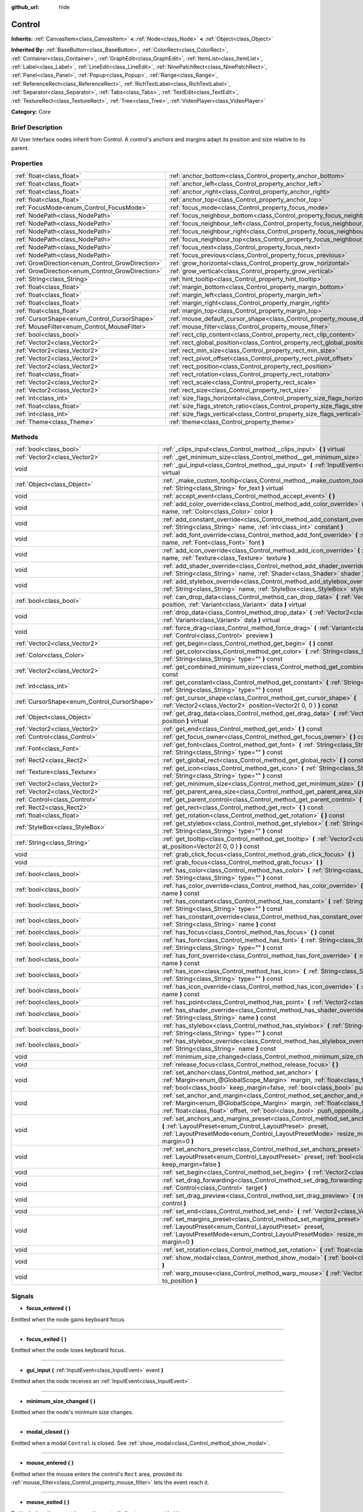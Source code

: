 :github_url: hide

.. Generated automatically by doc/tools/makerst.py in Godot's source tree.
.. DO NOT EDIT THIS FILE, but the Control.xml source instead.
.. The source is found in doc/classes or modules/<name>/doc_classes.

.. _class_Control:

Control
=======

**Inherits:** :ref:`CanvasItem<class_CanvasItem>` **<** :ref:`Node<class_Node>` **<** :ref:`Object<class_Object>`

**Inherited By:** :ref:`BaseButton<class_BaseButton>`, :ref:`ColorRect<class_ColorRect>`, :ref:`Container<class_Container>`, :ref:`GraphEdit<class_GraphEdit>`, :ref:`ItemList<class_ItemList>`, :ref:`Label<class_Label>`, :ref:`LineEdit<class_LineEdit>`, :ref:`NinePatchRect<class_NinePatchRect>`, :ref:`Panel<class_Panel>`, :ref:`Popup<class_Popup>`, :ref:`Range<class_Range>`, :ref:`ReferenceRect<class_ReferenceRect>`, :ref:`RichTextLabel<class_RichTextLabel>`, :ref:`Separator<class_Separator>`, :ref:`Tabs<class_Tabs>`, :ref:`TextEdit<class_TextEdit>`, :ref:`TextureRect<class_TextureRect>`, :ref:`Tree<class_Tree>`, :ref:`VideoPlayer<class_VideoPlayer>`

**Category:** Core

Brief Description
-----------------

All User Interface nodes inherit from Control. A control's anchors and margins adapt its position and size relative to its parent.

Properties
----------

+--------------------------------------------------+--------------------------------------------------------------------------------------+
| :ref:`float<class_float>`                        | :ref:`anchor_bottom<class_Control_property_anchor_bottom>`                           |
+--------------------------------------------------+--------------------------------------------------------------------------------------+
| :ref:`float<class_float>`                        | :ref:`anchor_left<class_Control_property_anchor_left>`                               |
+--------------------------------------------------+--------------------------------------------------------------------------------------+
| :ref:`float<class_float>`                        | :ref:`anchor_right<class_Control_property_anchor_right>`                             |
+--------------------------------------------------+--------------------------------------------------------------------------------------+
| :ref:`float<class_float>`                        | :ref:`anchor_top<class_Control_property_anchor_top>`                                 |
+--------------------------------------------------+--------------------------------------------------------------------------------------+
| :ref:`FocusMode<enum_Control_FocusMode>`         | :ref:`focus_mode<class_Control_property_focus_mode>`                                 |
+--------------------------------------------------+--------------------------------------------------------------------------------------+
| :ref:`NodePath<class_NodePath>`                  | :ref:`focus_neighbour_bottom<class_Control_property_focus_neighbour_bottom>`         |
+--------------------------------------------------+--------------------------------------------------------------------------------------+
| :ref:`NodePath<class_NodePath>`                  | :ref:`focus_neighbour_left<class_Control_property_focus_neighbour_left>`             |
+--------------------------------------------------+--------------------------------------------------------------------------------------+
| :ref:`NodePath<class_NodePath>`                  | :ref:`focus_neighbour_right<class_Control_property_focus_neighbour_right>`           |
+--------------------------------------------------+--------------------------------------------------------------------------------------+
| :ref:`NodePath<class_NodePath>`                  | :ref:`focus_neighbour_top<class_Control_property_focus_neighbour_top>`               |
+--------------------------------------------------+--------------------------------------------------------------------------------------+
| :ref:`NodePath<class_NodePath>`                  | :ref:`focus_next<class_Control_property_focus_next>`                                 |
+--------------------------------------------------+--------------------------------------------------------------------------------------+
| :ref:`NodePath<class_NodePath>`                  | :ref:`focus_previous<class_Control_property_focus_previous>`                         |
+--------------------------------------------------+--------------------------------------------------------------------------------------+
| :ref:`GrowDirection<enum_Control_GrowDirection>` | :ref:`grow_horizontal<class_Control_property_grow_horizontal>`                       |
+--------------------------------------------------+--------------------------------------------------------------------------------------+
| :ref:`GrowDirection<enum_Control_GrowDirection>` | :ref:`grow_vertical<class_Control_property_grow_vertical>`                           |
+--------------------------------------------------+--------------------------------------------------------------------------------------+
| :ref:`String<class_String>`                      | :ref:`hint_tooltip<class_Control_property_hint_tooltip>`                             |
+--------------------------------------------------+--------------------------------------------------------------------------------------+
| :ref:`float<class_float>`                        | :ref:`margin_bottom<class_Control_property_margin_bottom>`                           |
+--------------------------------------------------+--------------------------------------------------------------------------------------+
| :ref:`float<class_float>`                        | :ref:`margin_left<class_Control_property_margin_left>`                               |
+--------------------------------------------------+--------------------------------------------------------------------------------------+
| :ref:`float<class_float>`                        | :ref:`margin_right<class_Control_property_margin_right>`                             |
+--------------------------------------------------+--------------------------------------------------------------------------------------+
| :ref:`float<class_float>`                        | :ref:`margin_top<class_Control_property_margin_top>`                                 |
+--------------------------------------------------+--------------------------------------------------------------------------------------+
| :ref:`CursorShape<enum_Control_CursorShape>`     | :ref:`mouse_default_cursor_shape<class_Control_property_mouse_default_cursor_shape>` |
+--------------------------------------------------+--------------------------------------------------------------------------------------+
| :ref:`MouseFilter<enum_Control_MouseFilter>`     | :ref:`mouse_filter<class_Control_property_mouse_filter>`                             |
+--------------------------------------------------+--------------------------------------------------------------------------------------+
| :ref:`bool<class_bool>`                          | :ref:`rect_clip_content<class_Control_property_rect_clip_content>`                   |
+--------------------------------------------------+--------------------------------------------------------------------------------------+
| :ref:`Vector2<class_Vector2>`                    | :ref:`rect_global_position<class_Control_property_rect_global_position>`             |
+--------------------------------------------------+--------------------------------------------------------------------------------------+
| :ref:`Vector2<class_Vector2>`                    | :ref:`rect_min_size<class_Control_property_rect_min_size>`                           |
+--------------------------------------------------+--------------------------------------------------------------------------------------+
| :ref:`Vector2<class_Vector2>`                    | :ref:`rect_pivot_offset<class_Control_property_rect_pivot_offset>`                   |
+--------------------------------------------------+--------------------------------------------------------------------------------------+
| :ref:`Vector2<class_Vector2>`                    | :ref:`rect_position<class_Control_property_rect_position>`                           |
+--------------------------------------------------+--------------------------------------------------------------------------------------+
| :ref:`float<class_float>`                        | :ref:`rect_rotation<class_Control_property_rect_rotation>`                           |
+--------------------------------------------------+--------------------------------------------------------------------------------------+
| :ref:`Vector2<class_Vector2>`                    | :ref:`rect_scale<class_Control_property_rect_scale>`                                 |
+--------------------------------------------------+--------------------------------------------------------------------------------------+
| :ref:`Vector2<class_Vector2>`                    | :ref:`rect_size<class_Control_property_rect_size>`                                   |
+--------------------------------------------------+--------------------------------------------------------------------------------------+
| :ref:`int<class_int>`                            | :ref:`size_flags_horizontal<class_Control_property_size_flags_horizontal>`           |
+--------------------------------------------------+--------------------------------------------------------------------------------------+
| :ref:`float<class_float>`                        | :ref:`size_flags_stretch_ratio<class_Control_property_size_flags_stretch_ratio>`     |
+--------------------------------------------------+--------------------------------------------------------------------------------------+
| :ref:`int<class_int>`                            | :ref:`size_flags_vertical<class_Control_property_size_flags_vertical>`               |
+--------------------------------------------------+--------------------------------------------------------------------------------------+
| :ref:`Theme<class_Theme>`                        | :ref:`theme<class_Control_property_theme>`                                           |
+--------------------------------------------------+--------------------------------------------------------------------------------------+

Methods
-------

+----------------------------------------------+--------------------------------------------------------------------------------------------------------------------------------------------------------------------------------------------------------------------------------------------------------------------+
| :ref:`bool<class_bool>`                      | :ref:`_clips_input<class_Control_method__clips_input>` **(** **)** virtual                                                                                                                                                                                         |
+----------------------------------------------+--------------------------------------------------------------------------------------------------------------------------------------------------------------------------------------------------------------------------------------------------------------------+
| :ref:`Vector2<class_Vector2>`                | :ref:`_get_minimum_size<class_Control_method__get_minimum_size>` **(** **)** virtual                                                                                                                                                                               |
+----------------------------------------------+--------------------------------------------------------------------------------------------------------------------------------------------------------------------------------------------------------------------------------------------------------------------+
| void                                         | :ref:`_gui_input<class_Control_method__gui_input>` **(** :ref:`InputEvent<class_InputEvent>` event **)** virtual                                                                                                                                                   |
+----------------------------------------------+--------------------------------------------------------------------------------------------------------------------------------------------------------------------------------------------------------------------------------------------------------------------+
| :ref:`Object<class_Object>`                  | :ref:`_make_custom_tooltip<class_Control_method__make_custom_tooltip>` **(** :ref:`String<class_String>` for_text **)** virtual                                                                                                                                    |
+----------------------------------------------+--------------------------------------------------------------------------------------------------------------------------------------------------------------------------------------------------------------------------------------------------------------------+
| void                                         | :ref:`accept_event<class_Control_method_accept_event>` **(** **)**                                                                                                                                                                                                 |
+----------------------------------------------+--------------------------------------------------------------------------------------------------------------------------------------------------------------------------------------------------------------------------------------------------------------------+
| void                                         | :ref:`add_color_override<class_Control_method_add_color_override>` **(** :ref:`String<class_String>` name, :ref:`Color<class_Color>` color **)**                                                                                                                   |
+----------------------------------------------+--------------------------------------------------------------------------------------------------------------------------------------------------------------------------------------------------------------------------------------------------------------------+
| void                                         | :ref:`add_constant_override<class_Control_method_add_constant_override>` **(** :ref:`String<class_String>` name, :ref:`int<class_int>` constant **)**                                                                                                              |
+----------------------------------------------+--------------------------------------------------------------------------------------------------------------------------------------------------------------------------------------------------------------------------------------------------------------------+
| void                                         | :ref:`add_font_override<class_Control_method_add_font_override>` **(** :ref:`String<class_String>` name, :ref:`Font<class_Font>` font **)**                                                                                                                        |
+----------------------------------------------+--------------------------------------------------------------------------------------------------------------------------------------------------------------------------------------------------------------------------------------------------------------------+
| void                                         | :ref:`add_icon_override<class_Control_method_add_icon_override>` **(** :ref:`String<class_String>` name, :ref:`Texture<class_Texture>` texture **)**                                                                                                               |
+----------------------------------------------+--------------------------------------------------------------------------------------------------------------------------------------------------------------------------------------------------------------------------------------------------------------------+
| void                                         | :ref:`add_shader_override<class_Control_method_add_shader_override>` **(** :ref:`String<class_String>` name, :ref:`Shader<class_Shader>` shader **)**                                                                                                              |
+----------------------------------------------+--------------------------------------------------------------------------------------------------------------------------------------------------------------------------------------------------------------------------------------------------------------------+
| void                                         | :ref:`add_stylebox_override<class_Control_method_add_stylebox_override>` **(** :ref:`String<class_String>` name, :ref:`StyleBox<class_StyleBox>` stylebox **)**                                                                                                    |
+----------------------------------------------+--------------------------------------------------------------------------------------------------------------------------------------------------------------------------------------------------------------------------------------------------------------------+
| :ref:`bool<class_bool>`                      | :ref:`can_drop_data<class_Control_method_can_drop_data>` **(** :ref:`Vector2<class_Vector2>` position, :ref:`Variant<class_Variant>` data **)** virtual                                                                                                            |
+----------------------------------------------+--------------------------------------------------------------------------------------------------------------------------------------------------------------------------------------------------------------------------------------------------------------------+
| void                                         | :ref:`drop_data<class_Control_method_drop_data>` **(** :ref:`Vector2<class_Vector2>` position, :ref:`Variant<class_Variant>` data **)** virtual                                                                                                                    |
+----------------------------------------------+--------------------------------------------------------------------------------------------------------------------------------------------------------------------------------------------------------------------------------------------------------------------+
| void                                         | :ref:`force_drag<class_Control_method_force_drag>` **(** :ref:`Variant<class_Variant>` data, :ref:`Control<class_Control>` preview **)**                                                                                                                           |
+----------------------------------------------+--------------------------------------------------------------------------------------------------------------------------------------------------------------------------------------------------------------------------------------------------------------------+
| :ref:`Vector2<class_Vector2>`                | :ref:`get_begin<class_Control_method_get_begin>` **(** **)** const                                                                                                                                                                                                 |
+----------------------------------------------+--------------------------------------------------------------------------------------------------------------------------------------------------------------------------------------------------------------------------------------------------------------------+
| :ref:`Color<class_Color>`                    | :ref:`get_color<class_Control_method_get_color>` **(** :ref:`String<class_String>` name, :ref:`String<class_String>` type="" **)** const                                                                                                                           |
+----------------------------------------------+--------------------------------------------------------------------------------------------------------------------------------------------------------------------------------------------------------------------------------------------------------------------+
| :ref:`Vector2<class_Vector2>`                | :ref:`get_combined_minimum_size<class_Control_method_get_combined_minimum_size>` **(** **)** const                                                                                                                                                                 |
+----------------------------------------------+--------------------------------------------------------------------------------------------------------------------------------------------------------------------------------------------------------------------------------------------------------------------+
| :ref:`int<class_int>`                        | :ref:`get_constant<class_Control_method_get_constant>` **(** :ref:`String<class_String>` name, :ref:`String<class_String>` type="" **)** const                                                                                                                     |
+----------------------------------------------+--------------------------------------------------------------------------------------------------------------------------------------------------------------------------------------------------------------------------------------------------------------------+
| :ref:`CursorShape<enum_Control_CursorShape>` | :ref:`get_cursor_shape<class_Control_method_get_cursor_shape>` **(** :ref:`Vector2<class_Vector2>` position=Vector2( 0, 0 ) **)** const                                                                                                                            |
+----------------------------------------------+--------------------------------------------------------------------------------------------------------------------------------------------------------------------------------------------------------------------------------------------------------------------+
| :ref:`Object<class_Object>`                  | :ref:`get_drag_data<class_Control_method_get_drag_data>` **(** :ref:`Vector2<class_Vector2>` position **)** virtual                                                                                                                                                |
+----------------------------------------------+--------------------------------------------------------------------------------------------------------------------------------------------------------------------------------------------------------------------------------------------------------------------+
| :ref:`Vector2<class_Vector2>`                | :ref:`get_end<class_Control_method_get_end>` **(** **)** const                                                                                                                                                                                                     |
+----------------------------------------------+--------------------------------------------------------------------------------------------------------------------------------------------------------------------------------------------------------------------------------------------------------------------+
| :ref:`Control<class_Control>`                | :ref:`get_focus_owner<class_Control_method_get_focus_owner>` **(** **)** const                                                                                                                                                                                     |
+----------------------------------------------+--------------------------------------------------------------------------------------------------------------------------------------------------------------------------------------------------------------------------------------------------------------------+
| :ref:`Font<class_Font>`                      | :ref:`get_font<class_Control_method_get_font>` **(** :ref:`String<class_String>` name, :ref:`String<class_String>` type="" **)** const                                                                                                                             |
+----------------------------------------------+--------------------------------------------------------------------------------------------------------------------------------------------------------------------------------------------------------------------------------------------------------------------+
| :ref:`Rect2<class_Rect2>`                    | :ref:`get_global_rect<class_Control_method_get_global_rect>` **(** **)** const                                                                                                                                                                                     |
+----------------------------------------------+--------------------------------------------------------------------------------------------------------------------------------------------------------------------------------------------------------------------------------------------------------------------+
| :ref:`Texture<class_Texture>`                | :ref:`get_icon<class_Control_method_get_icon>` **(** :ref:`String<class_String>` name, :ref:`String<class_String>` type="" **)** const                                                                                                                             |
+----------------------------------------------+--------------------------------------------------------------------------------------------------------------------------------------------------------------------------------------------------------------------------------------------------------------------+
| :ref:`Vector2<class_Vector2>`                | :ref:`get_minimum_size<class_Control_method_get_minimum_size>` **(** **)** const                                                                                                                                                                                   |
+----------------------------------------------+--------------------------------------------------------------------------------------------------------------------------------------------------------------------------------------------------------------------------------------------------------------------+
| :ref:`Vector2<class_Vector2>`                | :ref:`get_parent_area_size<class_Control_method_get_parent_area_size>` **(** **)** const                                                                                                                                                                           |
+----------------------------------------------+--------------------------------------------------------------------------------------------------------------------------------------------------------------------------------------------------------------------------------------------------------------------+
| :ref:`Control<class_Control>`                | :ref:`get_parent_control<class_Control_method_get_parent_control>` **(** **)** const                                                                                                                                                                               |
+----------------------------------------------+--------------------------------------------------------------------------------------------------------------------------------------------------------------------------------------------------------------------------------------------------------------------+
| :ref:`Rect2<class_Rect2>`                    | :ref:`get_rect<class_Control_method_get_rect>` **(** **)** const                                                                                                                                                                                                   |
+----------------------------------------------+--------------------------------------------------------------------------------------------------------------------------------------------------------------------------------------------------------------------------------------------------------------------+
| :ref:`float<class_float>`                    | :ref:`get_rotation<class_Control_method_get_rotation>` **(** **)** const                                                                                                                                                                                           |
+----------------------------------------------+--------------------------------------------------------------------------------------------------------------------------------------------------------------------------------------------------------------------------------------------------------------------+
| :ref:`StyleBox<class_StyleBox>`              | :ref:`get_stylebox<class_Control_method_get_stylebox>` **(** :ref:`String<class_String>` name, :ref:`String<class_String>` type="" **)** const                                                                                                                     |
+----------------------------------------------+--------------------------------------------------------------------------------------------------------------------------------------------------------------------------------------------------------------------------------------------------------------------+
| :ref:`String<class_String>`                  | :ref:`get_tooltip<class_Control_method_get_tooltip>` **(** :ref:`Vector2<class_Vector2>` at_position=Vector2( 0, 0 ) **)** const                                                                                                                                   |
+----------------------------------------------+--------------------------------------------------------------------------------------------------------------------------------------------------------------------------------------------------------------------------------------------------------------------+
| void                                         | :ref:`grab_click_focus<class_Control_method_grab_click_focus>` **(** **)**                                                                                                                                                                                         |
+----------------------------------------------+--------------------------------------------------------------------------------------------------------------------------------------------------------------------------------------------------------------------------------------------------------------------+
| void                                         | :ref:`grab_focus<class_Control_method_grab_focus>` **(** **)**                                                                                                                                                                                                     |
+----------------------------------------------+--------------------------------------------------------------------------------------------------------------------------------------------------------------------------------------------------------------------------------------------------------------------+
| :ref:`bool<class_bool>`                      | :ref:`has_color<class_Control_method_has_color>` **(** :ref:`String<class_String>` name, :ref:`String<class_String>` type="" **)** const                                                                                                                           |
+----------------------------------------------+--------------------------------------------------------------------------------------------------------------------------------------------------------------------------------------------------------------------------------------------------------------------+
| :ref:`bool<class_bool>`                      | :ref:`has_color_override<class_Control_method_has_color_override>` **(** :ref:`String<class_String>` name **)** const                                                                                                                                              |
+----------------------------------------------+--------------------------------------------------------------------------------------------------------------------------------------------------------------------------------------------------------------------------------------------------------------------+
| :ref:`bool<class_bool>`                      | :ref:`has_constant<class_Control_method_has_constant>` **(** :ref:`String<class_String>` name, :ref:`String<class_String>` type="" **)** const                                                                                                                     |
+----------------------------------------------+--------------------------------------------------------------------------------------------------------------------------------------------------------------------------------------------------------------------------------------------------------------------+
| :ref:`bool<class_bool>`                      | :ref:`has_constant_override<class_Control_method_has_constant_override>` **(** :ref:`String<class_String>` name **)** const                                                                                                                                        |
+----------------------------------------------+--------------------------------------------------------------------------------------------------------------------------------------------------------------------------------------------------------------------------------------------------------------------+
| :ref:`bool<class_bool>`                      | :ref:`has_focus<class_Control_method_has_focus>` **(** **)** const                                                                                                                                                                                                 |
+----------------------------------------------+--------------------------------------------------------------------------------------------------------------------------------------------------------------------------------------------------------------------------------------------------------------------+
| :ref:`bool<class_bool>`                      | :ref:`has_font<class_Control_method_has_font>` **(** :ref:`String<class_String>` name, :ref:`String<class_String>` type="" **)** const                                                                                                                             |
+----------------------------------------------+--------------------------------------------------------------------------------------------------------------------------------------------------------------------------------------------------------------------------------------------------------------------+
| :ref:`bool<class_bool>`                      | :ref:`has_font_override<class_Control_method_has_font_override>` **(** :ref:`String<class_String>` name **)** const                                                                                                                                                |
+----------------------------------------------+--------------------------------------------------------------------------------------------------------------------------------------------------------------------------------------------------------------------------------------------------------------------+
| :ref:`bool<class_bool>`                      | :ref:`has_icon<class_Control_method_has_icon>` **(** :ref:`String<class_String>` name, :ref:`String<class_String>` type="" **)** const                                                                                                                             |
+----------------------------------------------+--------------------------------------------------------------------------------------------------------------------------------------------------------------------------------------------------------------------------------------------------------------------+
| :ref:`bool<class_bool>`                      | :ref:`has_icon_override<class_Control_method_has_icon_override>` **(** :ref:`String<class_String>` name **)** const                                                                                                                                                |
+----------------------------------------------+--------------------------------------------------------------------------------------------------------------------------------------------------------------------------------------------------------------------------------------------------------------------+
| :ref:`bool<class_bool>`                      | :ref:`has_point<class_Control_method_has_point>` **(** :ref:`Vector2<class_Vector2>` point **)** virtual                                                                                                                                                           |
+----------------------------------------------+--------------------------------------------------------------------------------------------------------------------------------------------------------------------------------------------------------------------------------------------------------------------+
| :ref:`bool<class_bool>`                      | :ref:`has_shader_override<class_Control_method_has_shader_override>` **(** :ref:`String<class_String>` name **)** const                                                                                                                                            |
+----------------------------------------------+--------------------------------------------------------------------------------------------------------------------------------------------------------------------------------------------------------------------------------------------------------------------+
| :ref:`bool<class_bool>`                      | :ref:`has_stylebox<class_Control_method_has_stylebox>` **(** :ref:`String<class_String>` name, :ref:`String<class_String>` type="" **)** const                                                                                                                     |
+----------------------------------------------+--------------------------------------------------------------------------------------------------------------------------------------------------------------------------------------------------------------------------------------------------------------------+
| :ref:`bool<class_bool>`                      | :ref:`has_stylebox_override<class_Control_method_has_stylebox_override>` **(** :ref:`String<class_String>` name **)** const                                                                                                                                        |
+----------------------------------------------+--------------------------------------------------------------------------------------------------------------------------------------------------------------------------------------------------------------------------------------------------------------------+
| void                                         | :ref:`minimum_size_changed<class_Control_method_minimum_size_changed>` **(** **)**                                                                                                                                                                                 |
+----------------------------------------------+--------------------------------------------------------------------------------------------------------------------------------------------------------------------------------------------------------------------------------------------------------------------+
| void                                         | :ref:`release_focus<class_Control_method_release_focus>` **(** **)**                                                                                                                                                                                               |
+----------------------------------------------+--------------------------------------------------------------------------------------------------------------------------------------------------------------------------------------------------------------------------------------------------------------------+
| void                                         | :ref:`set_anchor<class_Control_method_set_anchor>` **(** :ref:`Margin<enum_@GlobalScope_Margin>` margin, :ref:`float<class_float>` anchor, :ref:`bool<class_bool>` keep_margin=false, :ref:`bool<class_bool>` push_opposite_anchor=true **)**                      |
+----------------------------------------------+--------------------------------------------------------------------------------------------------------------------------------------------------------------------------------------------------------------------------------------------------------------------+
| void                                         | :ref:`set_anchor_and_margin<class_Control_method_set_anchor_and_margin>` **(** :ref:`Margin<enum_@GlobalScope_Margin>` margin, :ref:`float<class_float>` anchor, :ref:`float<class_float>` offset, :ref:`bool<class_bool>` push_opposite_anchor=false **)**        |
+----------------------------------------------+--------------------------------------------------------------------------------------------------------------------------------------------------------------------------------------------------------------------------------------------------------------------+
| void                                         | :ref:`set_anchors_and_margins_preset<class_Control_method_set_anchors_and_margins_preset>` **(** :ref:`LayoutPreset<enum_Control_LayoutPreset>` preset, :ref:`LayoutPresetMode<enum_Control_LayoutPresetMode>` resize_mode=0, :ref:`int<class_int>` margin=0 **)** |
+----------------------------------------------+--------------------------------------------------------------------------------------------------------------------------------------------------------------------------------------------------------------------------------------------------------------------+
| void                                         | :ref:`set_anchors_preset<class_Control_method_set_anchors_preset>` **(** :ref:`LayoutPreset<enum_Control_LayoutPreset>` preset, :ref:`bool<class_bool>` keep_margin=false **)**                                                                                    |
+----------------------------------------------+--------------------------------------------------------------------------------------------------------------------------------------------------------------------------------------------------------------------------------------------------------------------+
| void                                         | :ref:`set_begin<class_Control_method_set_begin>` **(** :ref:`Vector2<class_Vector2>` position **)**                                                                                                                                                                |
+----------------------------------------------+--------------------------------------------------------------------------------------------------------------------------------------------------------------------------------------------------------------------------------------------------------------------+
| void                                         | :ref:`set_drag_forwarding<class_Control_method_set_drag_forwarding>` **(** :ref:`Control<class_Control>` target **)**                                                                                                                                              |
+----------------------------------------------+--------------------------------------------------------------------------------------------------------------------------------------------------------------------------------------------------------------------------------------------------------------------+
| void                                         | :ref:`set_drag_preview<class_Control_method_set_drag_preview>` **(** :ref:`Control<class_Control>` control **)**                                                                                                                                                   |
+----------------------------------------------+--------------------------------------------------------------------------------------------------------------------------------------------------------------------------------------------------------------------------------------------------------------------+
| void                                         | :ref:`set_end<class_Control_method_set_end>` **(** :ref:`Vector2<class_Vector2>` position **)**                                                                                                                                                                    |
+----------------------------------------------+--------------------------------------------------------------------------------------------------------------------------------------------------------------------------------------------------------------------------------------------------------------------+
| void                                         | :ref:`set_margins_preset<class_Control_method_set_margins_preset>` **(** :ref:`LayoutPreset<enum_Control_LayoutPreset>` preset, :ref:`LayoutPresetMode<enum_Control_LayoutPresetMode>` resize_mode=0, :ref:`int<class_int>` margin=0 **)**                         |
+----------------------------------------------+--------------------------------------------------------------------------------------------------------------------------------------------------------------------------------------------------------------------------------------------------------------------+
| void                                         | :ref:`set_rotation<class_Control_method_set_rotation>` **(** :ref:`float<class_float>` radians **)**                                                                                                                                                               |
+----------------------------------------------+--------------------------------------------------------------------------------------------------------------------------------------------------------------------------------------------------------------------------------------------------------------------+
| void                                         | :ref:`show_modal<class_Control_method_show_modal>` **(** :ref:`bool<class_bool>` exclusive=false **)**                                                                                                                                                             |
+----------------------------------------------+--------------------------------------------------------------------------------------------------------------------------------------------------------------------------------------------------------------------------------------------------------------------+
| void                                         | :ref:`warp_mouse<class_Control_method_warp_mouse>` **(** :ref:`Vector2<class_Vector2>` to_position **)**                                                                                                                                                           |
+----------------------------------------------+--------------------------------------------------------------------------------------------------------------------------------------------------------------------------------------------------------------------------------------------------------------------+

Signals
-------

.. _class_Control_signal_focus_entered:

- **focus_entered** **(** **)**

Emitted when the node gains keyboard focus.

----

.. _class_Control_signal_focus_exited:

- **focus_exited** **(** **)**

Emitted when the node loses keyboard focus.

----

.. _class_Control_signal_gui_input:

- **gui_input** **(** :ref:`InputEvent<class_InputEvent>` event **)**

Emitted when the node receives an :ref:`InputEvent<class_InputEvent>`.

----

.. _class_Control_signal_minimum_size_changed:

- **minimum_size_changed** **(** **)**

Emitted when the node's minimum size changes.

----

.. _class_Control_signal_modal_closed:

- **modal_closed** **(** **)**

Emitted when a modal ``Control`` is closed. See :ref:`show_modal<class_Control_method_show_modal>`.

----

.. _class_Control_signal_mouse_entered:

- **mouse_entered** **(** **)**

Emitted when the mouse enters the control's ``Rect`` area, provided its :ref:`mouse_filter<class_Control_property_mouse_filter>` lets the event reach it.

----

.. _class_Control_signal_mouse_exited:

- **mouse_exited** **(** **)**

Emitted when the mouse leaves the control's ``Rect`` area, provided its :ref:`mouse_filter<class_Control_property_mouse_filter>` lets the event reach it.

----

.. _class_Control_signal_resized:

- **resized** **(** **)**

Emitted when the control changes size.

----

.. _class_Control_signal_size_flags_changed:

- **size_flags_changed** **(** **)**

Emitted when one of the size flags changes. See :ref:`size_flags_horizontal<class_Control_property_size_flags_horizontal>` and :ref:`size_flags_vertical<class_Control_property_size_flags_vertical>`.

Enumerations
------------

.. _enum_Control_FocusMode:

.. _class_Control_constant_FOCUS_NONE:

.. _class_Control_constant_FOCUS_CLICK:

.. _class_Control_constant_FOCUS_ALL:

enum **FocusMode**:

- **FOCUS_NONE** = **0** --- The node cannot grab focus. Use with :ref:`focus_mode<class_Control_property_focus_mode>`.

- **FOCUS_CLICK** = **1** --- The node can only grab focus on mouse clicks. Use with :ref:`focus_mode<class_Control_property_focus_mode>`.

- **FOCUS_ALL** = **2** --- The node can grab focus on mouse click or using the arrows and the Tab keys on the keyboard. Use with :ref:`focus_mode<class_Control_property_focus_mode>`.

----

.. _enum_Control_CursorShape:

.. _class_Control_constant_CURSOR_ARROW:

.. _class_Control_constant_CURSOR_IBEAM:

.. _class_Control_constant_CURSOR_POINTING_HAND:

.. _class_Control_constant_CURSOR_CROSS:

.. _class_Control_constant_CURSOR_WAIT:

.. _class_Control_constant_CURSOR_BUSY:

.. _class_Control_constant_CURSOR_DRAG:

.. _class_Control_constant_CURSOR_CAN_DROP:

.. _class_Control_constant_CURSOR_FORBIDDEN:

.. _class_Control_constant_CURSOR_VSIZE:

.. _class_Control_constant_CURSOR_HSIZE:

.. _class_Control_constant_CURSOR_BDIAGSIZE:

.. _class_Control_constant_CURSOR_FDIAGSIZE:

.. _class_Control_constant_CURSOR_MOVE:

.. _class_Control_constant_CURSOR_VSPLIT:

.. _class_Control_constant_CURSOR_HSPLIT:

.. _class_Control_constant_CURSOR_HELP:

enum **CursorShape**:

- **CURSOR_ARROW** = **0** --- Show the system's arrow mouse cursor when the user hovers the node. Use with :ref:`mouse_default_cursor_shape<class_Control_property_mouse_default_cursor_shape>`.

- **CURSOR_IBEAM** = **1** --- Show the system's I-beam mouse cursor when the user hovers the node. The I-beam pointer has a shape similar to "I". It tells the user they can highlight or insert text.

- **CURSOR_POINTING_HAND** = **2** --- Show the system's pointing hand mouse cursor when the user hovers the node.

- **CURSOR_CROSS** = **3** --- Show the system's cross mouse cursor when the user hovers the node.

- **CURSOR_WAIT** = **4** --- Show the system's wait mouse cursor, often an hourglass, when the user hovers the node.

- **CURSOR_BUSY** = **5** --- Show the system's busy mouse cursor when the user hovers the node. Often an hourglass.

- **CURSOR_DRAG** = **6** --- Show the system's drag mouse cursor, often a closed fist or a cross symbol, when the user hovers the node. It tells the user they're currently dragging an item, like a node in the Scene dock.

- **CURSOR_CAN_DROP** = **7** --- Show the system's drop mouse cursor when the user hovers the node. It can be an open hand. It tells the user they can drop an item they're currently grabbing, like a node in the Scene dock.

- **CURSOR_FORBIDDEN** = **8** --- Show the system's forbidden mouse cursor when the user hovers the node. Often a crossed circle.

- **CURSOR_VSIZE** = **9** --- Show the system's vertical resize mouse cursor when the user hovers the node. A double headed vertical arrow. It tells the user they can resize the window or the panel vertically.

- **CURSOR_HSIZE** = **10** --- Show the system's horizontal resize mouse cursor when the user hovers the node. A double headed horizontal arrow. It tells the user they can resize the window or the panel horizontally.

- **CURSOR_BDIAGSIZE** = **11** --- Show the system's window resize mouse cursor when the user hovers the node. The cursor is a double headed arrow that goes from the bottom left to the top right. It tells the user they can resize the window or the panel both horizontally and vertically.

- **CURSOR_FDIAGSIZE** = **12** --- Show the system's window resize mouse cursor when the user hovers the node. The cursor is a double headed arrow that goes from the top left to the bottom right, the opposite of :ref:`CURSOR_BDIAGSIZE<class_Control_constant_CURSOR_BDIAGSIZE>`. It tells the user they can resize the window or the panel both horizontally and vertically.

- **CURSOR_MOVE** = **13** --- Show the system's move mouse cursor when the user hovers the node. It shows 2 double-headed arrows at a 90 degree angle. It tells the user they can move a UI element freely.

- **CURSOR_VSPLIT** = **14** --- Show the system's vertical split mouse cursor when the user hovers the node. On Windows, it's the same as :ref:`CURSOR_VSIZE<class_Control_constant_CURSOR_VSIZE>`.

- **CURSOR_HSPLIT** = **15** --- Show the system's horizontal split mouse cursor when the user hovers the node. On Windows, it's the same as :ref:`CURSOR_HSIZE<class_Control_constant_CURSOR_HSIZE>`.

- **CURSOR_HELP** = **16** --- Show the system's help mouse cursor when the user hovers the node, a question mark.

----

.. _enum_Control_LayoutPreset:

.. _class_Control_constant_PRESET_TOP_LEFT:

.. _class_Control_constant_PRESET_TOP_RIGHT:

.. _class_Control_constant_PRESET_BOTTOM_LEFT:

.. _class_Control_constant_PRESET_BOTTOM_RIGHT:

.. _class_Control_constant_PRESET_CENTER_LEFT:

.. _class_Control_constant_PRESET_CENTER_TOP:

.. _class_Control_constant_PRESET_CENTER_RIGHT:

.. _class_Control_constant_PRESET_CENTER_BOTTOM:

.. _class_Control_constant_PRESET_CENTER:

.. _class_Control_constant_PRESET_LEFT_WIDE:

.. _class_Control_constant_PRESET_TOP_WIDE:

.. _class_Control_constant_PRESET_RIGHT_WIDE:

.. _class_Control_constant_PRESET_BOTTOM_WIDE:

.. _class_Control_constant_PRESET_VCENTER_WIDE:

.. _class_Control_constant_PRESET_HCENTER_WIDE:

.. _class_Control_constant_PRESET_WIDE:

enum **LayoutPreset**:

- **PRESET_TOP_LEFT** = **0** --- Snap all 4 anchors to the top-left of the parent control's bounds. Use with :ref:`set_anchors_preset<class_Control_method_set_anchors_preset>`.

- **PRESET_TOP_RIGHT** = **1** --- Snap all 4 anchors to the top-right of the parent control's bounds. Use with :ref:`set_anchors_preset<class_Control_method_set_anchors_preset>`.

- **PRESET_BOTTOM_LEFT** = **2** --- Snap all 4 anchors to the bottom-left of the parent control's bounds. Use with :ref:`set_anchors_preset<class_Control_method_set_anchors_preset>`.

- **PRESET_BOTTOM_RIGHT** = **3** --- Snap all 4 anchors to the bottom-right of the parent control's bounds. Use with :ref:`set_anchors_preset<class_Control_method_set_anchors_preset>`.

- **PRESET_CENTER_LEFT** = **4** --- Snap all 4 anchors to the center of the left edge of the parent control's bounds. Use with :ref:`set_anchors_preset<class_Control_method_set_anchors_preset>`.

- **PRESET_CENTER_TOP** = **5** --- Snap all 4 anchors to the center of the top edge of the parent control's bounds. Use with :ref:`set_anchors_preset<class_Control_method_set_anchors_preset>`.

- **PRESET_CENTER_RIGHT** = **6** --- Snap all 4 anchors to the center of the right edge of the parent control's bounds. Use with :ref:`set_anchors_preset<class_Control_method_set_anchors_preset>`.

- **PRESET_CENTER_BOTTOM** = **7** --- Snap all 4 anchors to the center of the bottom edge of the parent control's bounds. Use with :ref:`set_anchors_preset<class_Control_method_set_anchors_preset>`.

- **PRESET_CENTER** = **8** --- Snap all 4 anchors to the center of the parent control's bounds. Use with :ref:`set_anchors_preset<class_Control_method_set_anchors_preset>`.

- **PRESET_LEFT_WIDE** = **9** --- Snap all 4 anchors to the left edge of the parent control. The left margin becomes relative to the left edge and the top margin relative to the top left corner of the node's parent. Use with :ref:`set_anchors_preset<class_Control_method_set_anchors_preset>`.

- **PRESET_TOP_WIDE** = **10** --- Snap all 4 anchors to the top edge of the parent control. The left margin becomes relative to the top left corner, the top margin relative to the top edge, and the right margin relative to the top right corner of the node's parent. Use with :ref:`set_anchors_preset<class_Control_method_set_anchors_preset>`.

- **PRESET_RIGHT_WIDE** = **11** --- Snap all 4 anchors to the right edge of the parent control. The right margin becomes relative to the right edge and the top margin relative to the top right corner of the node's parent. Use with :ref:`set_anchors_preset<class_Control_method_set_anchors_preset>`.

- **PRESET_BOTTOM_WIDE** = **12** --- Snap all 4 anchors to the bottom edge of the parent control. The left margin becomes relative to the bottom left corner, the bottom margin relative to the bottom edge, and the right margin relative to the bottom right corner of the node's parent. Use with :ref:`set_anchors_preset<class_Control_method_set_anchors_preset>`.

- **PRESET_VCENTER_WIDE** = **13** --- Snap all 4 anchors to a vertical line that cuts the parent control in half. Use with :ref:`set_anchors_preset<class_Control_method_set_anchors_preset>`.

- **PRESET_HCENTER_WIDE** = **14** --- Snap all 4 anchors to a horizontal line that cuts the parent control in half. Use with :ref:`set_anchors_preset<class_Control_method_set_anchors_preset>`.

- **PRESET_WIDE** = **15** --- Snap all 4 anchors to the respective corners of the parent control. Set all 4 margins to 0 after you applied this preset and the ``Control`` will fit its parent control. This is equivalent to to the "Full Rect" layout option in the editor. Use with :ref:`set_anchors_preset<class_Control_method_set_anchors_preset>`.

----

.. _enum_Control_LayoutPresetMode:

.. _class_Control_constant_PRESET_MODE_MINSIZE:

.. _class_Control_constant_PRESET_MODE_KEEP_WIDTH:

.. _class_Control_constant_PRESET_MODE_KEEP_HEIGHT:

.. _class_Control_constant_PRESET_MODE_KEEP_SIZE:

enum **LayoutPresetMode**:

- **PRESET_MODE_MINSIZE** = **0**

- **PRESET_MODE_KEEP_WIDTH** = **1**

- **PRESET_MODE_KEEP_HEIGHT** = **2**

- **PRESET_MODE_KEEP_SIZE** = **3**

----

.. _enum_Control_SizeFlags:

.. _class_Control_constant_SIZE_FILL:

.. _class_Control_constant_SIZE_EXPAND:

.. _class_Control_constant_SIZE_EXPAND_FILL:

.. _class_Control_constant_SIZE_SHRINK_CENTER:

.. _class_Control_constant_SIZE_SHRINK_END:

enum **SizeFlags**:

- **SIZE_FILL** = **1** --- Tells the parent :ref:`Container<class_Container>` to expand the bounds of this node to fill all the available space without pushing any other node. Use with :ref:`size_flags_horizontal<class_Control_property_size_flags_horizontal>` and :ref:`size_flags_vertical<class_Control_property_size_flags_vertical>`.

- **SIZE_EXPAND** = **2** --- Tells the parent :ref:`Container<class_Container>` to let this node take all the available space on the axis you flag. If multiple neighboring nodes are set to expand, they'll share the space based on their stretch ratio. See :ref:`size_flags_stretch_ratio<class_Control_property_size_flags_stretch_ratio>`. Use with :ref:`size_flags_horizontal<class_Control_property_size_flags_horizontal>` and :ref:`size_flags_vertical<class_Control_property_size_flags_vertical>`.

- **SIZE_EXPAND_FILL** = **3** --- Sets the node's size flags to both fill and expand. See the 2 constants above for more information.

- **SIZE_SHRINK_CENTER** = **4** --- Tells the parent :ref:`Container<class_Container>` to center the node in itself. It centers the control based on its bounding box, so it doesn't work with the fill or expand size flags. Use with :ref:`size_flags_horizontal<class_Control_property_size_flags_horizontal>` and :ref:`size_flags_vertical<class_Control_property_size_flags_vertical>`.

- **SIZE_SHRINK_END** = **8** --- Tells the parent :ref:`Container<class_Container>` to align the node with its end, either the bottom or the right edge. It doesn't work with the fill or expand size flags. Use with :ref:`size_flags_horizontal<class_Control_property_size_flags_horizontal>` and :ref:`size_flags_vertical<class_Control_property_size_flags_vertical>`.

----

.. _enum_Control_MouseFilter:

.. _class_Control_constant_MOUSE_FILTER_STOP:

.. _class_Control_constant_MOUSE_FILTER_PASS:

.. _class_Control_constant_MOUSE_FILTER_IGNORE:

enum **MouseFilter**:

- **MOUSE_FILTER_STOP** = **0** --- The control will receive mouse button input events through :ref:`_gui_input<class_Control_method__gui_input>` if clicked on. And the control will receive the :ref:`mouse_entered<class_Control_signal_mouse_entered>` and :ref:`mouse_exited<class_Control_signal_mouse_exited>` signals. These events are automatically marked as handled and they will not propagate further to other controls. This also results in blocking signals in other controls.

- **MOUSE_FILTER_PASS** = **1** --- The control will receive mouse button input events through :ref:`_gui_input<class_Control_method__gui_input>` if clicked on. And the control will receive the :ref:`mouse_entered<class_Control_signal_mouse_entered>` and :ref:`mouse_exited<class_Control_signal_mouse_exited>` signals. If this control does not handle the event, the parent control (if any) will be considered, and so on until there is no more parent control to potentially handle it. This also allows signals to fire in other controls. Even if no control handled it at all, the event will still be handled automatically, so unhandled input will not be fired.

- **MOUSE_FILTER_IGNORE** = **2** --- The control will not receive mouse button input events through :ref:`_gui_input<class_Control_method__gui_input>`. Also the control will not receive the :ref:`mouse_entered<class_Control_signal_mouse_entered>` nor :ref:`mouse_exited<class_Control_signal_mouse_exited>` signals. This will not block other controls from receiving these events or firing the signals. Ignored events will not be handled automatically.

----

.. _enum_Control_GrowDirection:

.. _class_Control_constant_GROW_DIRECTION_BEGIN:

.. _class_Control_constant_GROW_DIRECTION_END:

.. _class_Control_constant_GROW_DIRECTION_BOTH:

enum **GrowDirection**:

- **GROW_DIRECTION_BEGIN** = **0** --- The control will grow to the left or top to make up if its minimum size is changed to be greater than its current size on the respective axis.

- **GROW_DIRECTION_END** = **1** --- The control will grow to the right or bottom to make up if its minimum size is changed to be greater than its current size on the respective axis.

- **GROW_DIRECTION_BOTH** = **2** --- The control will grow in both directions equally to make up if its minimum size is changed to be greater than its current size.

----

.. _enum_Control_Anchor:

.. _class_Control_constant_ANCHOR_BEGIN:

.. _class_Control_constant_ANCHOR_END:

enum **Anchor**:

- **ANCHOR_BEGIN** = **0** --- Snaps one of the 4 anchor's sides to the origin of the node's ``Rect``, in the top left. Use it with one of the ``anchor_*`` member variables, like :ref:`anchor_left<class_Control_property_anchor_left>`. To change all 4 anchors at once, use :ref:`set_anchors_preset<class_Control_method_set_anchors_preset>`.

- **ANCHOR_END** = **1** --- Snaps one of the 4 anchor's sides to the end of the node's ``Rect``, in the bottom right. Use it with one of the ``anchor_*`` member variables, like :ref:`anchor_left<class_Control_property_anchor_left>`. To change all 4 anchors at once, use :ref:`set_anchors_preset<class_Control_method_set_anchors_preset>`.

Constants
---------

.. _class_Control_constant_NOTIFICATION_RESIZED:

.. _class_Control_constant_NOTIFICATION_MOUSE_ENTER:

.. _class_Control_constant_NOTIFICATION_MOUSE_EXIT:

.. _class_Control_constant_NOTIFICATION_FOCUS_ENTER:

.. _class_Control_constant_NOTIFICATION_FOCUS_EXIT:

.. _class_Control_constant_NOTIFICATION_THEME_CHANGED:

.. _class_Control_constant_NOTIFICATION_MODAL_CLOSE:

.. _class_Control_constant_NOTIFICATION_SCROLL_BEGIN:

.. _class_Control_constant_NOTIFICATION_SCROLL_END:

- **NOTIFICATION_RESIZED** = **40** --- Sent when the node changes size. Use :ref:`rect_size<class_Control_property_rect_size>` to get the new size.

- **NOTIFICATION_MOUSE_ENTER** = **41** --- Sent when the mouse pointer enters the node.

- **NOTIFICATION_MOUSE_EXIT** = **42** --- Sent when the mouse pointer exits the node.

- **NOTIFICATION_FOCUS_ENTER** = **43** --- Sent when the node grabs focus.

- **NOTIFICATION_FOCUS_EXIT** = **44** --- Sent when the node loses focus.

- **NOTIFICATION_THEME_CHANGED** = **45** --- Sent when the node's :ref:`theme<class_Control_property_theme>` changes, right before Godot redraws the control. Happens when you call one of the ``add_*_override`` methods.

- **NOTIFICATION_MODAL_CLOSE** = **46** --- Sent when an open modal dialog closes. See :ref:`show_modal<class_Control_method_show_modal>`.

- **NOTIFICATION_SCROLL_BEGIN** = **47** --- Sent when this node is inside a :ref:`ScrollContainer<class_ScrollContainer>` which has begun being scrolled.

- **NOTIFICATION_SCROLL_END** = **48** --- Sent when this node is inside a :ref:`ScrollContainer<class_ScrollContainer>` which has stopped being scrolled.

Description
-----------

Base class for all User Interface or *UI* related nodes. ``Control`` features a bounding rectangle that defines its extents, an anchor position relative to its parent control or the current viewport, and margins that represent an offset to the anchor. The margins update automatically when the node, any of its parents, or the screen size change.

For more information on Godot's UI system, anchors, margins, and containers, see the related tutorials in the manual. To build flexible UIs, you'll need a mix of UI elements that inherit from ``Control`` and :ref:`Container<class_Container>` nodes.

**User Interface nodes and input**

Godot sends input events to the scene's root node first, by calling :ref:`Node._input<class_Node_method__input>`. :ref:`Node._input<class_Node_method__input>` forwards the event down the node tree to the nodes under the mouse cursor, or on keyboard focus. To do so, it calls :ref:`MainLoop._input_event<class_MainLoop_method__input_event>`. Call :ref:`accept_event<class_Control_method_accept_event>` so no other node receives the event. Once you accepted an input, it becomes handled so :ref:`Node._unhandled_input<class_Node_method__unhandled_input>` will not process it.

Only one ``Control`` node can be in keyboard focus. Only the node in focus will receive keyboard events. To get the focus, call :ref:`grab_focus<class_Control_method_grab_focus>`. ``Control`` nodes lose focus when another node grabs it, or if you hide the node in focus.

Set :ref:`mouse_filter<class_Control_property_mouse_filter>` to :ref:`MOUSE_FILTER_IGNORE<class_Control_constant_MOUSE_FILTER_IGNORE>` to tell a ``Control`` node to ignore mouse or touch events. You'll need it if you place an icon on top of a button.

:ref:`Theme<class_Theme>` resources change the Control's appearance. If you change the :ref:`Theme<class_Theme>` on a ``Control`` node, it affects all of its children. To override some of the theme's parameters, call one of the ``add_*_override`` methods, like :ref:`add_font_override<class_Control_method_add_font_override>`. You can override the theme with the inspector.

Tutorials
---------

- :doc:`../tutorials/gui/index`

- :doc:`../tutorials/2d/custom_drawing_in_2d`

Property Descriptions
---------------------

.. _class_Control_property_anchor_bottom:

- :ref:`float<class_float>` **anchor_bottom**

+----------+--------------+
| *Getter* | get_anchor() |
+----------+--------------+

Anchors the bottom edge of the node to the origin, the center, or the end of its parent control. It changes how the bottom margin updates when the node moves or changes size. You can use one of the ``ANCHOR_*`` constants for convenience. Default value: :ref:`ANCHOR_BEGIN<class_Control_constant_ANCHOR_BEGIN>`.

----

.. _class_Control_property_anchor_left:

- :ref:`float<class_float>` **anchor_left**

+----------+--------------+
| *Getter* | get_anchor() |
+----------+--------------+

Anchors the left edge of the node to the origin, the center or the end of its parent control. It changes how the left margin updates when the node moves or changes size. You can use one of the ``ANCHOR_*`` constants for convenience.Default value: :ref:`ANCHOR_BEGIN<class_Control_constant_ANCHOR_BEGIN>`.

----

.. _class_Control_property_anchor_right:

- :ref:`float<class_float>` **anchor_right**

+----------+--------------+
| *Getter* | get_anchor() |
+----------+--------------+

Anchors the right edge of the node to the origin, the center or the end of its parent control. It changes how the right margin updates when the node moves or changes size. You can use one of the ``ANCHOR_*`` constants for convenience. Default value: :ref:`ANCHOR_BEGIN<class_Control_constant_ANCHOR_BEGIN>`.

----

.. _class_Control_property_anchor_top:

- :ref:`float<class_float>` **anchor_top**

+----------+--------------+
| *Getter* | get_anchor() |
+----------+--------------+

Anchors the top edge of the node to the origin, the center or the end of its parent control. It changes how the top margin updates when the node moves or changes size. You can use  one of the ``ANCHOR_*`` constants for convenience. Default value: :ref:`ANCHOR_BEGIN<class_Control_constant_ANCHOR_BEGIN>`.

----

.. _class_Control_property_focus_mode:

- :ref:`FocusMode<enum_Control_FocusMode>` **focus_mode**

+----------+-----------------------+
| *Setter* | set_focus_mode(value) |
+----------+-----------------------+
| *Getter* | get_focus_mode()      |
+----------+-----------------------+

The focus access mode for the control (None, Click or All). Only one Control can be focused at the same time, and it will receive keyboard signals.

----

.. _class_Control_property_focus_neighbour_bottom:

- :ref:`NodePath<class_NodePath>` **focus_neighbour_bottom**

+----------+----------------------------+
| *Setter* | set_focus_neighbour(value) |
+----------+----------------------------+
| *Getter* | get_focus_neighbour()      |
+----------+----------------------------+

Tells Godot which node it should give keyboard focus to if the user presses the down arrow on the keyboard or down on a gamepad by default. You can change the key by editing the ``ui_down`` input action. The node must be a ``Control``. If this property is not set, Godot will give focus to the closest ``Control`` to the bottom of this one.

----

.. _class_Control_property_focus_neighbour_left:

- :ref:`NodePath<class_NodePath>` **focus_neighbour_left**

+----------+----------------------------+
| *Setter* | set_focus_neighbour(value) |
+----------+----------------------------+
| *Getter* | get_focus_neighbour()      |
+----------+----------------------------+

Tells Godot which node it should give keyboard focus to if the user presses the left arrow on the keyboard or left on a gamepad by default. You can change the key by editing the ``ui_left`` input action. The node must be a ``Control``. If this property is not set, Godot will give focus to the closest ``Control`` to the left of this one.

----

.. _class_Control_property_focus_neighbour_right:

- :ref:`NodePath<class_NodePath>` **focus_neighbour_right**

+----------+----------------------------+
| *Setter* | set_focus_neighbour(value) |
+----------+----------------------------+
| *Getter* | get_focus_neighbour()      |
+----------+----------------------------+

Tells Godot which node it should give keyboard focus to if the user presses the right arrow on the keyboard or right on a gamepad  by default. You can change the key by editing the ``ui_right`` input action. The node must be a ``Control``. If this property is not set, Godot will give focus to the closest ``Control`` to the bottom of this one.

----

.. _class_Control_property_focus_neighbour_top:

- :ref:`NodePath<class_NodePath>` **focus_neighbour_top**

+----------+----------------------------+
| *Setter* | set_focus_neighbour(value) |
+----------+----------------------------+
| *Getter* | get_focus_neighbour()      |
+----------+----------------------------+

Tells Godot which node it should give keyboard focus to if the user presses the top arrow on the keyboard or top on a gamepad by default. You can change the key by editing the ``ui_top`` input action. The node must be a ``Control``. If this property is not set, Godot will give focus to the closest ``Control`` to the bottom of this one.

----

.. _class_Control_property_focus_next:

- :ref:`NodePath<class_NodePath>` **focus_next**

+----------+-----------------------+
| *Setter* | set_focus_next(value) |
+----------+-----------------------+
| *Getter* | get_focus_next()      |
+----------+-----------------------+

Tells Godot which node it should give keyboard focus to if the user presses Tab on a keyboard by default. You can change the key by editing the ``ui_focus_next`` input action.

If this property is not set, Godot will select a "best guess" based on surrounding nodes in the scene tree.

----

.. _class_Control_property_focus_previous:

- :ref:`NodePath<class_NodePath>` **focus_previous**

+----------+---------------------------+
| *Setter* | set_focus_previous(value) |
+----------+---------------------------+
| *Getter* | get_focus_previous()      |
+----------+---------------------------+

Tells Godot which node it should give keyboard focus to if the user presses Shift+Tab on a keyboard by default. You can change the key by editing the ``ui_focus_prev`` input action.

If this property is not set, Godot will select a "best guess" based on surrounding nodes in the scene tree.

----

.. _class_Control_property_grow_horizontal:

- :ref:`GrowDirection<enum_Control_GrowDirection>` **grow_horizontal**

+----------+-----------------------------+
| *Setter* | set_h_grow_direction(value) |
+----------+-----------------------------+
| *Getter* | get_h_grow_direction()      |
+----------+-----------------------------+

Controls the direction on the horizontal axis in which the control should grow if its horizontal minimum size is changed to be greater than its current size, as the control always has to be at least the minimum size.

----

.. _class_Control_property_grow_vertical:

- :ref:`GrowDirection<enum_Control_GrowDirection>` **grow_vertical**

+----------+-----------------------------+
| *Setter* | set_v_grow_direction(value) |
+----------+-----------------------------+
| *Getter* | get_v_grow_direction()      |
+----------+-----------------------------+

Controls the direction on the vertical axis in which the control should grow if its vertical minimum size is changed to be greater than its current size, as the control always has to be at least the minimum size.

----

.. _class_Control_property_hint_tooltip:

- :ref:`String<class_String>` **hint_tooltip**

+----------+--------------------+
| *Setter* | set_tooltip(value) |
+----------+--------------------+

Changes the tooltip text. The tooltip appears when the user's mouse cursor stays idle over this control for a few moments, provided that the :ref:`mouse_filter<class_Control_property_mouse_filter>` property is not :ref:`MOUSE_FILTER_IGNORE<class_Control_constant_MOUSE_FILTER_IGNORE>`.

----

.. _class_Control_property_margin_bottom:

- :ref:`float<class_float>` **margin_bottom**

+----------+-------------------+
| *Setter* | set_margin(value) |
+----------+-------------------+
| *Getter* | get_margin()      |
+----------+-------------------+

Distance between the node's bottom edge and its parent control, based on :ref:`anchor_bottom<class_Control_property_anchor_bottom>`.

Margins are often controlled by one or multiple parent :ref:`Container<class_Container>` nodes, so you should not modify them manually if your node is a direct child of a :ref:`Container<class_Container>`. Margins update automatically when you move or resize the node.

----

.. _class_Control_property_margin_left:

- :ref:`float<class_float>` **margin_left**

+----------+-------------------+
| *Setter* | set_margin(value) |
+----------+-------------------+
| *Getter* | get_margin()      |
+----------+-------------------+

Distance between the node's left edge and its parent control, based on :ref:`anchor_left<class_Control_property_anchor_left>`.

Margins are often controlled by one or multiple parent :ref:`Container<class_Container>` nodes, so you should not modify them manually if your node is a direct child of a :ref:`Container<class_Container>`. Margins update automatically when you move or resize the node.

----

.. _class_Control_property_margin_right:

- :ref:`float<class_float>` **margin_right**

+----------+-------------------+
| *Setter* | set_margin(value) |
+----------+-------------------+
| *Getter* | get_margin()      |
+----------+-------------------+

Distance between the node's right edge and its parent control, based on :ref:`anchor_right<class_Control_property_anchor_right>`.

Margins are often controlled by one or multiple parent :ref:`Container<class_Container>` nodes, so you should not modify them manually if your node is a direct child of a :ref:`Container<class_Container>`. Margins update automatically when you move or resize the node.

----

.. _class_Control_property_margin_top:

- :ref:`float<class_float>` **margin_top**

+----------+-------------------+
| *Setter* | set_margin(value) |
+----------+-------------------+
| *Getter* | get_margin()      |
+----------+-------------------+

Distance between the node's top edge and its parent control, based on :ref:`anchor_top<class_Control_property_anchor_top>`.

Margins are often controlled by one or multiple parent :ref:`Container<class_Container>` nodes, so you should not modify them manually if your node is a direct child of a :ref:`Container<class_Container>`. Margins update automatically when you move or resize the node.

----

.. _class_Control_property_mouse_default_cursor_shape:

- :ref:`CursorShape<enum_Control_CursorShape>` **mouse_default_cursor_shape**

+----------+---------------------------------+
| *Setter* | set_default_cursor_shape(value) |
+----------+---------------------------------+
| *Getter* | get_default_cursor_shape()      |
+----------+---------------------------------+

The default cursor shape for this control. Useful for Godot plugins and applications or games that use the system's mouse cursors.

**Note:** On Linux, shapes may vary depending on the cursor theme of the system.

----

.. _class_Control_property_mouse_filter:

- :ref:`MouseFilter<enum_Control_MouseFilter>` **mouse_filter**

+----------+-------------------------+
| *Setter* | set_mouse_filter(value) |
+----------+-------------------------+
| *Getter* | get_mouse_filter()      |
+----------+-------------------------+

Controls whether the control will be able to receive mouse button input events through :ref:`_gui_input<class_Control_method__gui_input>` and how these events should be handled. Also controls whether the control can receive the :ref:`mouse_entered<class_Control_signal_mouse_entered>`, and :ref:`mouse_exited<class_Control_signal_mouse_exited>` signals. See the constants to learn what each does.

----

.. _class_Control_property_rect_clip_content:

- :ref:`bool<class_bool>` **rect_clip_content**

+----------+--------------------------+
| *Setter* | set_clip_contents(value) |
+----------+--------------------------+
| *Getter* | is_clipping_contents()   |
+----------+--------------------------+

Enables whether rendering of children should be clipped to this control's rectangle. If ``true``, parts of a child which would be visibly outside of this control's rectangle will not be rendered.

----

.. _class_Control_property_rect_global_position:

- :ref:`Vector2<class_Vector2>` **rect_global_position**

+----------+----------------------------+
| *Setter* | set_global_position(value) |
+----------+----------------------------+
| *Getter* | get_global_position()      |
+----------+----------------------------+

The node's global position, relative to the world (usually to the top-left corner of the window).

----

.. _class_Control_property_rect_min_size:

- :ref:`Vector2<class_Vector2>` **rect_min_size**

+----------+--------------------------------+
| *Setter* | set_custom_minimum_size(value) |
+----------+--------------------------------+
| *Getter* | get_custom_minimum_size()      |
+----------+--------------------------------+

The minimum size of the node's bounding rectangle. If you set it to a value greater than (0, 0), the node's bounding rectangle will always have at least this size, even if its content is smaller. If it's set to (0, 0), the node sizes automatically to fit its content, be it a texture or child nodes.

----

.. _class_Control_property_rect_pivot_offset:

- :ref:`Vector2<class_Vector2>` **rect_pivot_offset**

+----------+-------------------------+
| *Setter* | set_pivot_offset(value) |
+----------+-------------------------+
| *Getter* | get_pivot_offset()      |
+----------+-------------------------+

By default, the node's pivot is its top-left corner. When you change its :ref:`rect_scale<class_Control_property_rect_scale>`, it will scale around this pivot. Set this property to :ref:`rect_size<class_Control_property_rect_size>` / 2 to center the pivot in the node's rectangle.

----

.. _class_Control_property_rect_position:

- :ref:`Vector2<class_Vector2>` **rect_position**

+----------+---------------------+
| *Setter* | set_position(value) |
+----------+---------------------+
| *Getter* | get_position()      |
+----------+---------------------+

The node's position, relative to its parent. It corresponds to the rectangle's top-left corner. The property is not affected by :ref:`rect_pivot_offset<class_Control_property_rect_pivot_offset>`.

----

.. _class_Control_property_rect_rotation:

- :ref:`float<class_float>` **rect_rotation**

+----------+-----------------------------+
| *Setter* | set_rotation_degrees(value) |
+----------+-----------------------------+
| *Getter* | get_rotation_degrees()      |
+----------+-----------------------------+

The node's rotation around its pivot, in degrees. See :ref:`rect_pivot_offset<class_Control_property_rect_pivot_offset>` to change the pivot's position.

----

.. _class_Control_property_rect_scale:

- :ref:`Vector2<class_Vector2>` **rect_scale**

+----------+------------------+
| *Setter* | set_scale(value) |
+----------+------------------+
| *Getter* | get_scale()      |
+----------+------------------+

The node's scale, relative to its :ref:`rect_size<class_Control_property_rect_size>`. Change this property to scale the node around its :ref:`rect_pivot_offset<class_Control_property_rect_pivot_offset>`.

----

.. _class_Control_property_rect_size:

- :ref:`Vector2<class_Vector2>` **rect_size**

+----------+-----------------+
| *Setter* | set_size(value) |
+----------+-----------------+
| *Getter* | get_size()      |
+----------+-----------------+

The size of the node's bounding rectangle, in pixels. :ref:`Container<class_Container>` nodes update this property automatically.

----

.. _class_Control_property_size_flags_horizontal:

- :ref:`int<class_int>` **size_flags_horizontal**

+----------+-------------------------+
| *Setter* | set_h_size_flags(value) |
+----------+-------------------------+
| *Getter* | get_h_size_flags()      |
+----------+-------------------------+

Tells the parent :ref:`Container<class_Container>` nodes how they should resize and place the node on the X axis. Use one of the ``SIZE_*`` constants to change the flags. See the constants to learn what each does.

----

.. _class_Control_property_size_flags_stretch_ratio:

- :ref:`float<class_float>` **size_flags_stretch_ratio**

+----------+--------------------------+
| *Setter* | set_stretch_ratio(value) |
+----------+--------------------------+
| *Getter* | get_stretch_ratio()      |
+----------+--------------------------+

If the node and at least one of its neighbours uses the :ref:`SIZE_EXPAND<class_Control_constant_SIZE_EXPAND>` size flag, the parent :ref:`Container<class_Container>` will let it take more or less space depending on this property. If this node has a stretch ratio of 2 and its neighbour a ratio of 1, this node will take two thirds of the available space.

----

.. _class_Control_property_size_flags_vertical:

- :ref:`int<class_int>` **size_flags_vertical**

+----------+-------------------------+
| *Setter* | set_v_size_flags(value) |
+----------+-------------------------+
| *Getter* | get_v_size_flags()      |
+----------+-------------------------+

Tells the parent :ref:`Container<class_Container>` nodes how they should resize and place the node on the Y axis. Use one of the ``SIZE_*`` constants to change the flags. See the constants to learn what each does.

----

.. _class_Control_property_theme:

- :ref:`Theme<class_Theme>` **theme**

+----------+------------------+
| *Setter* | set_theme(value) |
+----------+------------------+
| *Getter* | get_theme()      |
+----------+------------------+

Changing this property replaces the current :ref:`Theme<class_Theme>` resource this node and all its ``Control`` children use.

Method Descriptions
-------------------

.. _class_Control_method__clips_input:

- :ref:`bool<class_bool>` **_clips_input** **(** **)** virtual

----

.. _class_Control_method__get_minimum_size:

- :ref:`Vector2<class_Vector2>` **_get_minimum_size** **(** **)** virtual

Returns the minimum size for this control. See :ref:`rect_min_size<class_Control_property_rect_min_size>`.

----

.. _class_Control_method__gui_input:

- void **_gui_input** **(** :ref:`InputEvent<class_InputEvent>` event **)** virtual

Use this method to process and accept inputs on UI elements. See :ref:`accept_event<class_Control_method_accept_event>`.

Replaces Godot 2's ``_input_event``.

----

.. _class_Control_method__make_custom_tooltip:

- :ref:`Object<class_Object>` **_make_custom_tooltip** **(** :ref:`String<class_String>` for_text **)** virtual

----

.. _class_Control_method_accept_event:

- void **accept_event** **(** **)**

Marks an input event as handled. Once you accept an input event, it stops propagating, even to nodes listening to :ref:`Node._unhandled_input<class_Node_method__unhandled_input>` or :ref:`Node._unhandled_key_input<class_Node_method__unhandled_key_input>`.

----

.. _class_Control_method_add_color_override:

- void **add_color_override** **(** :ref:`String<class_String>` name, :ref:`Color<class_Color>` color **)**

Overrides the color in the :ref:`theme<class_Control_property_theme>` resource the node uses.

----

.. _class_Control_method_add_constant_override:

- void **add_constant_override** **(** :ref:`String<class_String>` name, :ref:`int<class_int>` constant **)**

Overrides an integer constant in the :ref:`theme<class_Control_property_theme>` resource the node uses. If the ``constant`` is invalid, Godot clears the override.

----

.. _class_Control_method_add_font_override:

- void **add_font_override** **(** :ref:`String<class_String>` name, :ref:`Font<class_Font>` font **)**

Overrides the ``name`` font in the :ref:`theme<class_Control_property_theme>` resource the node uses. If ``font`` is empty, Godot clears the override.

----

.. _class_Control_method_add_icon_override:

- void **add_icon_override** **(** :ref:`String<class_String>` name, :ref:`Texture<class_Texture>` texture **)**

Overrides the ``name`` icon in the :ref:`theme<class_Control_property_theme>` resource the node uses. If ``icon`` is empty, Godot clears the override.

----

.. _class_Control_method_add_shader_override:

- void **add_shader_override** **(** :ref:`String<class_String>` name, :ref:`Shader<class_Shader>` shader **)**

Overrides the ``name`` shader in the :ref:`theme<class_Control_property_theme>` resource the node uses. If ``shader`` is empty, Godot clears the override.

----

.. _class_Control_method_add_stylebox_override:

- void **add_stylebox_override** **(** :ref:`String<class_String>` name, :ref:`StyleBox<class_StyleBox>` stylebox **)**

Overrides the ``name`` :ref:`StyleBox<class_StyleBox>` in the :ref:`theme<class_Control_property_theme>` resource the node uses. If ``stylebox`` is empty, Godot clears the override.

----

.. _class_Control_method_can_drop_data:

- :ref:`bool<class_bool>` **can_drop_data** **(** :ref:`Vector2<class_Vector2>` position, :ref:`Variant<class_Variant>` data **)** virtual

Godot calls this method to test if ``data`` from a control's :ref:`get_drag_data<class_Control_method_get_drag_data>` can be dropped at ``position``. ``position`` is local to this control.

This method should only be used to test the data. Process the data in :ref:`drop_data<class_Control_method_drop_data>`.

::

    extends Control
    
    func can_drop_data(position, data):
        # check position if it is relevant to you
        # otherwise just check data
        return typeof(data) == TYPE_DICTIONARY and data.has('expected')

----

.. _class_Control_method_drop_data:

- void **drop_data** **(** :ref:`Vector2<class_Vector2>` position, :ref:`Variant<class_Variant>` data **)** virtual

Godot calls this method to pass you the ``data`` from a control's :ref:`get_drag_data<class_Control_method_get_drag_data>` result. Godot first calls :ref:`can_drop_data<class_Control_method_can_drop_data>` to test if ``data`` is allowed to drop at ``position`` where ``position`` is local to this control.

::

    extends ColorRect
    
    func can_drop_data(position, data):
        return typeof(data) == TYPE_DICTIONARY and data.has('color')
    
    func drop_data(position, data):
        color = data['color']

----

.. _class_Control_method_force_drag:

- void **force_drag** **(** :ref:`Variant<class_Variant>` data, :ref:`Control<class_Control>` preview **)**

Forces drag and bypasses :ref:`get_drag_data<class_Control_method_get_drag_data>` and :ref:`set_drag_preview<class_Control_method_set_drag_preview>` by passing ``data`` and ``preview``. Drag will start even if the mouse is neither over nor pressed on this control.

The methods :ref:`can_drop_data<class_Control_method_can_drop_data>` and :ref:`drop_data<class_Control_method_drop_data>` must be implemented on controls that want to receive drop data.

----

.. _class_Control_method_get_begin:

- :ref:`Vector2<class_Vector2>` **get_begin** **(** **)** const

Returns :ref:`margin_left<class_Control_property_margin_left>` and :ref:`margin_top<class_Control_property_margin_top>`. See also :ref:`rect_position<class_Control_property_rect_position>`.

----

.. _class_Control_method_get_color:

- :ref:`Color<class_Color>` **get_color** **(** :ref:`String<class_String>` name, :ref:`String<class_String>` type="" **)** const

----

.. _class_Control_method_get_combined_minimum_size:

- :ref:`Vector2<class_Vector2>` **get_combined_minimum_size** **(** **)** const

----

.. _class_Control_method_get_constant:

- :ref:`int<class_int>` **get_constant** **(** :ref:`String<class_String>` name, :ref:`String<class_String>` type="" **)** const

----

.. _class_Control_method_get_cursor_shape:

- :ref:`CursorShape<enum_Control_CursorShape>` **get_cursor_shape** **(** :ref:`Vector2<class_Vector2>` position=Vector2( 0, 0 ) **)** const

Returns the mouse cursor shape the control displays on mouse hover. See :ref:`CursorShape<enum_Control_CursorShape>`.

----

.. _class_Control_method_get_drag_data:

- :ref:`Object<class_Object>` **get_drag_data** **(** :ref:`Vector2<class_Vector2>` position **)** virtual

Godot calls this method to get data that can be dragged and dropped onto controls that expect drop data. Returns null if there is no data to drag. Controls that want to receive drop data should implement :ref:`can_drop_data<class_Control_method_can_drop_data>` and :ref:`drop_data<class_Control_method_drop_data>`. ``position`` is local to this control. Drag may be forced with :ref:`force_drag<class_Control_method_force_drag>`.

A preview that will follow the mouse that should represent the data can be set with :ref:`set_drag_preview<class_Control_method_set_drag_preview>`. A good time to set the preview is in this method.

::

    extends Control
    
    func get_drag_data(position):
        var mydata = make_data()
        set_drag_preview(make_preview(mydata))
        return mydata

----

.. _class_Control_method_get_end:

- :ref:`Vector2<class_Vector2>` **get_end** **(** **)** const

Returns :ref:`margin_right<class_Control_property_margin_right>` and :ref:`margin_bottom<class_Control_property_margin_bottom>`.

----

.. _class_Control_method_get_focus_owner:

- :ref:`Control<class_Control>` **get_focus_owner** **(** **)** const

Returns the control that has the keyboard focus or ``null`` if none.

----

.. _class_Control_method_get_font:

- :ref:`Font<class_Font>` **get_font** **(** :ref:`String<class_String>` name, :ref:`String<class_String>` type="" **)** const

----

.. _class_Control_method_get_global_rect:

- :ref:`Rect2<class_Rect2>` **get_global_rect** **(** **)** const

Returns the position and size of the control relative to the top-left corner of the screen. See :ref:`rect_position<class_Control_property_rect_position>` and :ref:`rect_size<class_Control_property_rect_size>`.

----

.. _class_Control_method_get_icon:

- :ref:`Texture<class_Texture>` **get_icon** **(** :ref:`String<class_String>` name, :ref:`String<class_String>` type="" **)** const

----

.. _class_Control_method_get_minimum_size:

- :ref:`Vector2<class_Vector2>` **get_minimum_size** **(** **)** const

Returns the minimum size for this control. See :ref:`rect_min_size<class_Control_property_rect_min_size>`.

----

.. _class_Control_method_get_parent_area_size:

- :ref:`Vector2<class_Vector2>` **get_parent_area_size** **(** **)** const

Returns the width/height occupied in the parent control.

----

.. _class_Control_method_get_parent_control:

- :ref:`Control<class_Control>` **get_parent_control** **(** **)** const

Returns the parent control node.

----

.. _class_Control_method_get_rect:

- :ref:`Rect2<class_Rect2>` **get_rect** **(** **)** const

Returns the position and size of the control relative to the top-left corner of the parent Control. See :ref:`rect_position<class_Control_property_rect_position>` and :ref:`rect_size<class_Control_property_rect_size>`.

----

.. _class_Control_method_get_rotation:

- :ref:`float<class_float>` **get_rotation** **(** **)** const

Returns the rotation (in radians).

----

.. _class_Control_method_get_stylebox:

- :ref:`StyleBox<class_StyleBox>` **get_stylebox** **(** :ref:`String<class_String>` name, :ref:`String<class_String>` type="" **)** const

----

.. _class_Control_method_get_tooltip:

- :ref:`String<class_String>` **get_tooltip** **(** :ref:`Vector2<class_Vector2>` at_position=Vector2( 0, 0 ) **)** const

Returns the tooltip, which will appear when the cursor is resting over this control.

----

.. _class_Control_method_grab_click_focus:

- void **grab_click_focus** **(** **)**

----

.. _class_Control_method_grab_focus:

- void **grab_focus** **(** **)**

Steal the focus from another control and become the focused control (see :ref:`focus_mode<class_Control_property_focus_mode>`).

----

.. _class_Control_method_has_color:

- :ref:`bool<class_bool>` **has_color** **(** :ref:`String<class_String>` name, :ref:`String<class_String>` type="" **)** const

----

.. _class_Control_method_has_color_override:

- :ref:`bool<class_bool>` **has_color_override** **(** :ref:`String<class_String>` name **)** const

----

.. _class_Control_method_has_constant:

- :ref:`bool<class_bool>` **has_constant** **(** :ref:`String<class_String>` name, :ref:`String<class_String>` type="" **)** const

----

.. _class_Control_method_has_constant_override:

- :ref:`bool<class_bool>` **has_constant_override** **(** :ref:`String<class_String>` name **)** const

----

.. _class_Control_method_has_focus:

- :ref:`bool<class_bool>` **has_focus** **(** **)** const

Returns ``true`` if this is the current focused control. See :ref:`focus_mode<class_Control_property_focus_mode>`.

----

.. _class_Control_method_has_font:

- :ref:`bool<class_bool>` **has_font** **(** :ref:`String<class_String>` name, :ref:`String<class_String>` type="" **)** const

----

.. _class_Control_method_has_font_override:

- :ref:`bool<class_bool>` **has_font_override** **(** :ref:`String<class_String>` name **)** const

----

.. _class_Control_method_has_icon:

- :ref:`bool<class_bool>` **has_icon** **(** :ref:`String<class_String>` name, :ref:`String<class_String>` type="" **)** const

----

.. _class_Control_method_has_icon_override:

- :ref:`bool<class_bool>` **has_icon_override** **(** :ref:`String<class_String>` name **)** const

----

.. _class_Control_method_has_point:

- :ref:`bool<class_bool>` **has_point** **(** :ref:`Vector2<class_Vector2>` point **)** virtual

----

.. _class_Control_method_has_shader_override:

- :ref:`bool<class_bool>` **has_shader_override** **(** :ref:`String<class_String>` name **)** const

----

.. _class_Control_method_has_stylebox:

- :ref:`bool<class_bool>` **has_stylebox** **(** :ref:`String<class_String>` name, :ref:`String<class_String>` type="" **)** const

----

.. _class_Control_method_has_stylebox_override:

- :ref:`bool<class_bool>` **has_stylebox_override** **(** :ref:`String<class_String>` name **)** const

----

.. _class_Control_method_minimum_size_changed:

- void **minimum_size_changed** **(** **)**

----

.. _class_Control_method_release_focus:

- void **release_focus** **(** **)**

Give up the focus. No other control will be able to receive keyboard input.

----

.. _class_Control_method_set_anchor:

- void **set_anchor** **(** :ref:`Margin<enum_@GlobalScope_Margin>` margin, :ref:`float<class_float>` anchor, :ref:`bool<class_bool>` keep_margin=false, :ref:`bool<class_bool>` push_opposite_anchor=true **)**

----

.. _class_Control_method_set_anchor_and_margin:

- void **set_anchor_and_margin** **(** :ref:`Margin<enum_@GlobalScope_Margin>` margin, :ref:`float<class_float>` anchor, :ref:`float<class_float>` offset, :ref:`bool<class_bool>` push_opposite_anchor=false **)**

----

.. _class_Control_method_set_anchors_and_margins_preset:

- void **set_anchors_and_margins_preset** **(** :ref:`LayoutPreset<enum_Control_LayoutPreset>` preset, :ref:`LayoutPresetMode<enum_Control_LayoutPresetMode>` resize_mode=0, :ref:`int<class_int>` margin=0 **)**

----

.. _class_Control_method_set_anchors_preset:

- void **set_anchors_preset** **(** :ref:`LayoutPreset<enum_Control_LayoutPreset>` preset, :ref:`bool<class_bool>` keep_margin=false **)**

----

.. _class_Control_method_set_begin:

- void **set_begin** **(** :ref:`Vector2<class_Vector2>` position **)**

Sets :ref:`margin_left<class_Control_property_margin_left>` and :ref:`margin_top<class_Control_property_margin_top>` at the same time.

----

.. _class_Control_method_set_drag_forwarding:

- void **set_drag_forwarding** **(** :ref:`Control<class_Control>` target **)**

Forwards the handling of this control's drag and drop to ``target`` control.

Forwarding can be implemented in the target control similar to the methods :ref:`get_drag_data<class_Control_method_get_drag_data>`, :ref:`can_drop_data<class_Control_method_can_drop_data>`, and :ref:`drop_data<class_Control_method_drop_data>` but with two differences:

1. The function name must be suffixed with **_fw**

2. The function must take an extra argument that is the control doing the forwarding

::

    # ThisControl.gd
    extends Control
    func _ready():
        set_drag_forwarding(target_control)
    
    # TargetControl.gd
    extends Control
    func can_drop_data_fw(position, data, from_control):
        return true
    
    func drop_data_fw(position, data, from_control):
        my_handle_data(data)
    
    func get_drag_data_fw(position, from_control):
        set_drag_preview(my_preview)
        return my_data()

----

.. _class_Control_method_set_drag_preview:

- void **set_drag_preview** **(** :ref:`Control<class_Control>` control **)**

Shows the given control at the mouse pointer. A good time to call this method is in :ref:`get_drag_data<class_Control_method_get_drag_data>`.

----

.. _class_Control_method_set_end:

- void **set_end** **(** :ref:`Vector2<class_Vector2>` position **)**

Sets :ref:`margin_right<class_Control_property_margin_right>` and :ref:`margin_bottom<class_Control_property_margin_bottom>` at the same time.

----

.. _class_Control_method_set_margins_preset:

- void **set_margins_preset** **(** :ref:`LayoutPreset<enum_Control_LayoutPreset>` preset, :ref:`LayoutPresetMode<enum_Control_LayoutPresetMode>` resize_mode=0, :ref:`int<class_int>` margin=0 **)**

----

.. _class_Control_method_set_rotation:

- void **set_rotation** **(** :ref:`float<class_float>` radians **)**

Sets the rotation (in radians).

----

.. _class_Control_method_show_modal:

- void **show_modal** **(** :ref:`bool<class_bool>` exclusive=false **)**

Displays a control as modal. Control must be a subwindow. Modal controls capture the input signals until closed or the area outside them is accessed. When a modal control loses focus, or the ESC key is pressed, they automatically hide. Modal controls are used extensively for popup dialogs and menus.

----

.. _class_Control_method_warp_mouse:

- void **warp_mouse** **(** :ref:`Vector2<class_Vector2>` to_position **)**

